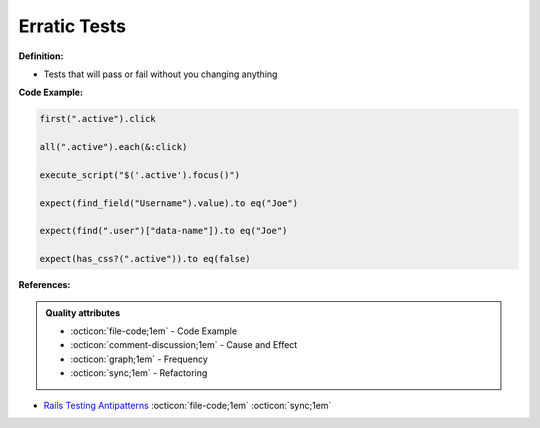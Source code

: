 Erratic Tests
^^^^^
**Definition:**

* Tests that will pass or fail without you changing anything


**Code Example:**

.. code-block:: javascript

  first(".active").click

  all(".active").each(&:click)

  execute_script("$('.active').focus()")

  expect(find_field("Username").value).to eq("Joe")

  expect(find(".user")["data-name"]).to eq("Joe")

  expect(has_css?(".active")).to eq(false)

**References:**

.. admonition:: Quality attributes

    * :octicon:`file-code;1em` -  Code Example
    * :octicon:`comment-discussion;1em` -  Cause and Effect
    * :octicon:`graph;1em` -  Frequency
    * :octicon:`sync;1em` -  Refactoring

* `Rails Testing Antipatterns <https://thoughtbot.com/upcase/videos/testing-antipatterns>`_ :octicon:`file-code;1em` :octicon:`sync;1em`
